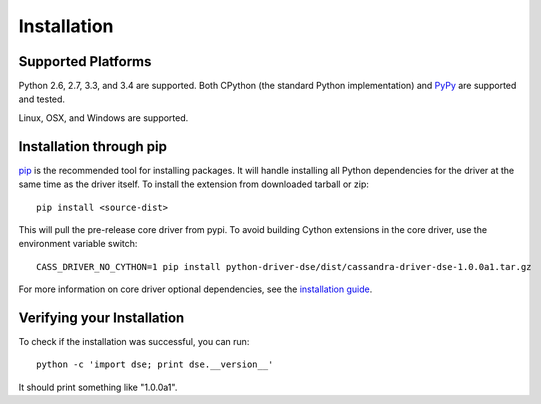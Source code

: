 Installation
============

Supported Platforms
-------------------
Python 2.6, 2.7, 3.3, and 3.4 are supported.  Both CPython (the standard Python
implementation) and `PyPy <http://pypy.org>`_ are supported and tested.

Linux, OSX, and Windows are supported.

Installation through pip
------------------------
`pip <https://pypi.python.org/pypi/pip>`_ is the recommended tool for installing
packages.  It will handle installing all Python dependencies for the driver at
the same time as the driver itself.  To install the extension from downloaded tarball or zip::

    pip install <source-dist>

This will pull the pre-release core driver from pypi. To avoid building Cython extensions
in the core driver, use the environment variable switch::

    CASS_DRIVER_NO_CYTHON=1 pip install python-driver-dse/dist/cassandra-driver-dse-1.0.0a1.tar.gz

For more information on core driver optional dependencies, see the `installation guide <http://datastax.github.io/python-driver/installation.html>`_.

Verifying your Installation
---------------------------
To check if the installation was successful, you can run::

    python -c 'import dse; print dse.__version__'

It should print something like "1.0.0a1".

